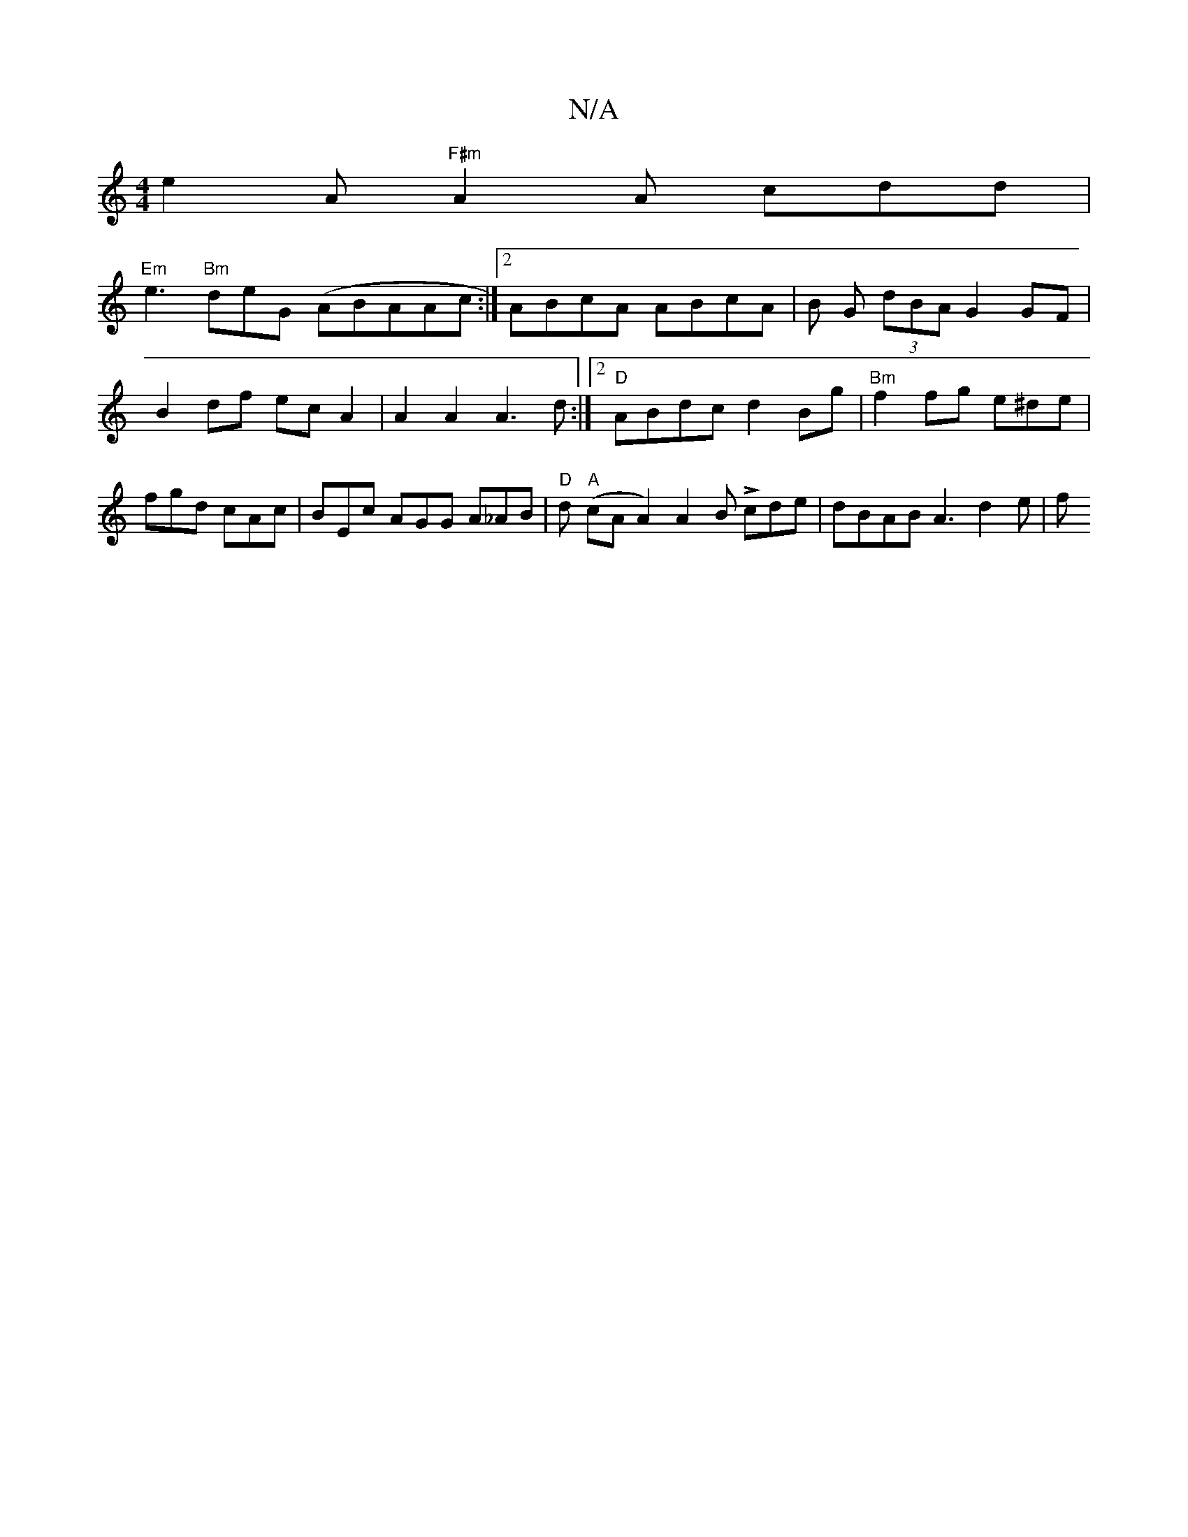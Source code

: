 X:1
T:N/A
M:4/4
R:N/A
K:Cmajor
e2A "F#m" A2 A cdd |
"Em"e3 "Bm"deG (ABA}Ac:|2 ABcA ABcA | B G (3dBA G2 GF | B2 df ecA2 | A2A2 A3 d :|2 "D"ABdc d2Bg | "Bm"f2fg e^de|fgd cAc| BEc AGG A_AB | "D" d "A"(cA A2) A2B Lcde | dBAB A3 d2e | f